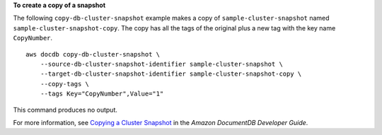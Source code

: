 **To create a copy of a snapshot**

The following ``copy-db-cluster-snapshot`` example makes a copy of ``sample-cluster-snapshot`` named ``sample-cluster-snapshot-copy``. The copy has all the tags of the original plus a new tag with the key name ``CopyNumber``. ::

    aws docdb copy-db-cluster-snapshot \
        --source-db-cluster-snapshot-identifier sample-cluster-snapshot \
        --target-db-cluster-snapshot-identifier sample-cluster-snapshot-copy \
        --copy-tags \
        --tags Key="CopyNumber",Value="1"

This command produces no output.

For more information, see `Copying a Cluster Snapshot <https://docs.aws.amazon.com/documentdb/latest/developerguide/backup-restore.db-cluster-snapshot-copy.html>`__ in the *Amazon DocumentDB Developer Guide*.
